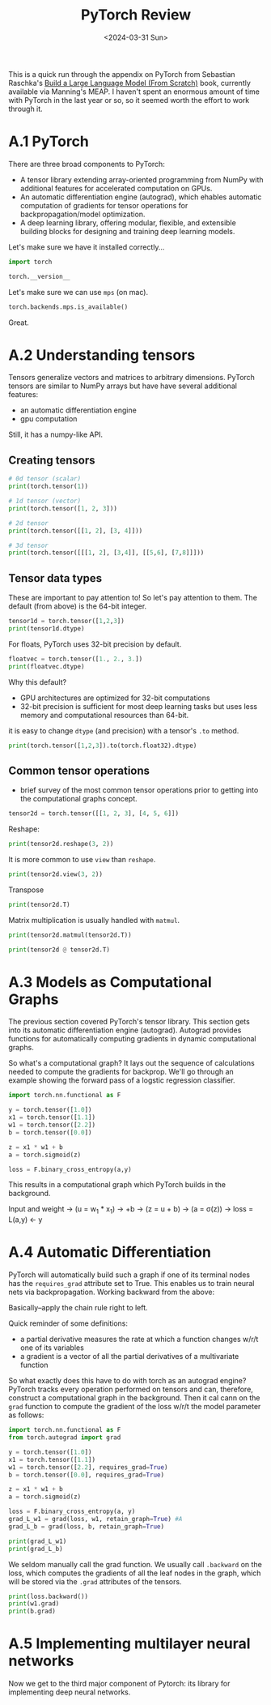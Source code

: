 #+title: PyTorch Review
#+date:      <2024-03-31 Sun>
#+filetags:   :ai:deeplearning:python:pytorch:
#+identifier: 20240330T102821

#+begin_preview
This is a quick run through the appendix on PyTorch from Sebastian Raschka's [[https://www.manning.com/books/build-a-large-language-model-from-scratch][Build a Large Language Model (From Scratch)]] book, currently available via Manning's MEAP. I haven't spent an enormous amount of time with PyTorch in the last year or so, so it seemed worth the effort to work through it.
#+end_preview

* A.1 PyTorch
There are three broad components to PyTorch:
- A tensor library extending array-oriented programming from NumPy with additional features for accelerated computation on GPUs.
- An automatic differentiation engine (autograd), which ehables automatic computation of gradients for tensor operations for backpropagation/model optimization.
- A deep learning library, offering modular, flexible, and extensible building blocks for designing and training deep learning models.

Let's make sure we have it installed correctly...

#+begin_src python :session appA
import torch

torch.__version__
#+end_src

#+RESULTS:
: 2.2.2

Let's make sure we can use ~mps~ (on mac).

#+begin_src python :session appA
torch.backends.mps.is_available()
#+end_src

#+RESULTS:
: True

Great.
* A.2 Understanding tensors

Tensors generalize vectors and matrices to arbitrary dimensions. PyTorch tensors are similar to NumPy arrays but have have several additional features:
- an automatic differentiation engine
- gpu computation
Still, it has a numpy-like API.
** Creating tensors

#+begin_src python :session appA :results output
# 0d tensor (scalar)
print(torch.tensor(1))

# 1d tensor (vector)
print(torch.tensor([1, 2, 3]))

# 2d tensor
print(torch.tensor([[1, 2], [3, 4]]))

# 3d tensor
print(torch.tensor([[[1, 2], [3,4]], [[5,6], [7,8]]]))
#+end_src

#+RESULTS:
: tensor(1)
: tensor([1, 2, 3])
: tensor([[1, 2],
:         [3, 4]])
: tensor([[[1, 2],
:          [3, 4]],
: 
:         [[5, 6],
:          [7, 8]]])
** Tensor data types
These are important to pay attention to! So let's pay attention to them. The default (from above) is the 64-bit integer.

#+begin_src python :session appA :results output
tensor1d = torch.tensor([1,2,3])
print(tensor1d.dtype)
#+end_src

#+RESULTS:
: torch.int64

For floats, PyTorch uses 32-bit precision by default.


#+begin_src python :session appA :results output
floatvec = torch.tensor([1., 2., 3.])
print(floatvec.dtype)
#+end_src

#+RESULTS:
: torch.float32

Why this default?
- GPU architectures are optimized for 32-bit computations
- 32-bit precision is sufficient for most deep learning tasks but uses less memory and computational resources than 64-bit.

it is easy to change ~dtype~ (and precision) with a tensor's ~.to~ method.

#+begin_src python :session appA :results output
print(torch.tensor([1,2,3]).to(torch.float32).dtype)
#+end_src

#+RESULTS:
: torch.float32
** Common tensor operations
- brief survey of the most common tensor operations prior to getting into the computational graphs concept.


#+begin_src python :session appA :results output
tensor2d = torch.tensor([[1, 2, 3], [4, 5, 6]])
#+end_src

#+RESULTS:

Reshape:

#+begin_src python :session appA :results output
print(tensor2d.reshape(3, 2))
#+end_src

#+RESULTS:
: tensor([[1, 2],
:         [3, 4],
:         [5, 6]])

It is more common to use ~view~ than ~reshape~.

#+begin_src python :session appA :results output
print(tensor2d.view(3, 2))
#+end_src

#+RESULTS:
: tensor([[1, 2],
:         [3, 4],
:         [5, 6]])

Transpose

#+begin_src python :session appA :results output
print(tensor2d.T)
#+end_src

#+RESULTS:
: tensor([[1, 4],
:         [2, 5],
:         [3, 6]])


Matrix multiplication is usually handled with ~matmul~.

#+begin_src python :session appA :results output
print(tensor2d.matmul(tensor2d.T))
#+end_src

#+RESULTS:
: tensor([[14, 32],
:         [32, 77]])

#+begin_src python :session appA :results output
print(tensor2d @ tensor2d.T)
#+end_src

#+RESULTS:
: tensor([[14, 32],
:         [32, 77]])
* A.3 Models as Computational Graphs

The previous section covered PyTorch's tensor library. This section gets into its automatic differentiation engine (autograd). Autograd provides functions for automatically computing gradients in dynamic computational graphs.

So what's a computational graph? It lays out the sequence of calculations needed to compute the gradients for backprop. We'll go through an example showing the forward pass of a logstic regression classifier.

#+begin_src python :session appA :results output
import torch.nn.functional as F

y = torch.tensor([1.0])
x1 = torch.tensor([1.1])
w1 = torch.tensor([2.2])
b = torch.tensor([0.0])

z = x1 * w1 + b
a = torch.sigmoid(z)

loss = F.binary_cross_entropy(a,y)
#+end_src

#+RESULTS:


This results in a computational graph which PyTorch builds in the background.

Input and weight -> (u = w_1 * x_1) -> +b -> (z = u + b) -> (a = \sigma(z)) -> loss = L(a,y) <- y
* A.4 Automatic Differentiation
PyTorch will automatically build such a graph if one of its terminal nodes has the ~requires_grad~ attribute set to True. This enables us to train neural nets via backpropagation. Working backward from the above:

\begin{align*}
\frac{\partial L}{\partial w_1} &= \frac{\partial u}{\partial w_1} \times \frac{\partial z}{\partial u} \times \frac{\partial a}{\partial z} \times \frac{\partial L}{\partial a} \\
\frac{\partial L}{\partial b} &= \frac{\partial z}{\partial b} \times \frac{\partial a}{\partial z} \times \frac{\partial L}{\partial a}
\end{align*}

Basically--apply the chain rule right to left.

Quick reminder of some definitions:
- a partial derivative measures the rate at which a function changes w/r/t one of its variables 
- a gradient is a vector of all the partial derivatives of a multivariate function

So what exactly does this have to do with torch as an autograd engine? PyTorch tracks every operation performed on tensors and can, therefore, construct a computational graph in the background. Then it cal cann on the ~grad~ function to compute the gradient of the loss w/r/t the model parameter as follows:

#+begin_src python :session appA :results output
import torch.nn.functional as F
from torch.autograd import grad

y = torch.tensor([1.0])
x1 = torch.tensor([1.1])
w1 = torch.tensor([2.2], requires_grad=True)
b = torch.tensor([0.0], requires_grad=True)

z = x1 * w1 + b
a = torch.sigmoid(z)

loss = F.binary_cross_entropy(a, y)
grad_L_w1 = grad(loss, w1, retain_graph=True) #A
grad_L_b = grad(loss, b, retain_graph=True)
#+end_src

#+RESULTS:

#+begin_src python :session appA :results output
print(grad_L_w1)
print(grad_L_b)
#+end_src

#+RESULTS:
: (tensor([-0.0898]),)
: (tensor([-0.0817]),)

We seldom manually call the grad function. We usually call ~.backward~ on the loss, which computes the gradients of all the leaf nodes in the graph, which will be stored via the ~.grad~ attributes of the tensors.


#+begin_src python :session appA :results output
print(loss.backward())
print(w1.grad)
print(b.grad)
#+end_src

#+RESULTS:
: None
: tensor([-0.0898])
: tensor([-0.0817])
* A.5 Implementing multilayer neural networks
Now we get to the third major component of Pytorch: its library for implementing deep neural networks.
